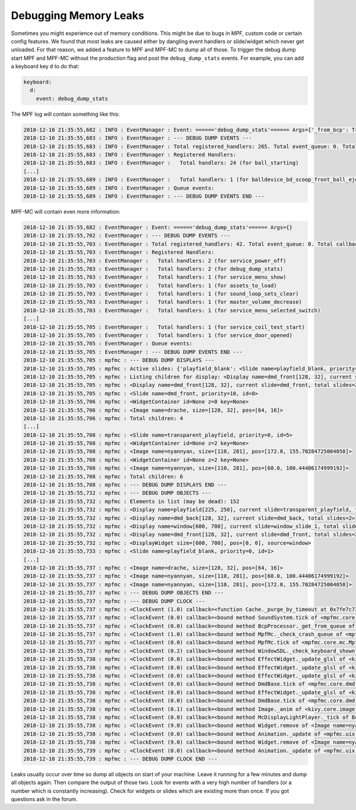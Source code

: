 Debugging Memory Leaks
======================

Sometimes you might experience out of memory conditions.
This might be due to bugs in MPF, custom code or certain config features.
We found that most leaks are caused either by dangling event handlers or
slide/widget which never get unloaded.
For that reason, we added a feature to MPF and MPF-MC to dump all of those.
To trigger the debug dump start MPF and MPF-MC without the production flag
and post the ``debug_dump_stats`` events.
For example, you can add a keyboard key ``d`` to do that:

.. code-block:: mpf-config

   keyboard:
     d:
       event: debug_dump_stats

The MPF log will contain something like this:

.. code-block:: console

   2018-12-10 21:35:55,682 : INFO : EventManager : Event: ======'debug_dump_stats'====== Args={'_from_bcp': True}
   2018-12-10 21:35:55,683 : INFO : EventManager : --- DEBUG DUMP EVENTS ---
   2018-12-10 21:35:55,683 : INFO : EventManager : Total registered_handlers: 265. Total event_queue: 0. Total callback_queue: 0. Total _queue_tasks: 0
   2018-12-10 21:35:55,683 : INFO : EventManager : Registered Handlers:
   2018-12-10 21:35:55,683 : INFO : EventManager :   Total handlers: 24 (for ball_starting)
   [...]
   2018-12-10 21:35:55,689 : INFO : EventManager :   Total handlers: 1 (for balldevice_bd_scoop_front_ball_eject_failed)
   2018-12-10 21:35:55,689 : INFO : EventManager : Queue events:
   2018-12-10 21:35:55,689 : INFO : EventManager : --- DEBUG DUMP EVENTS END ---

MPF-MC will contain even more information:

.. code-block:: console

   2018-12-10 21:35:55,682 : EventManager : Event: ======'debug_dump_stats'====== Args={}
   2018-12-10 21:35:55,702 : EventManager : --- DEBUG DUMP EVENTS ---
   2018-12-10 21:35:55,703 : EventManager : Total registered_handlers: 42. Total event_queue: 0. Total callback_queue: 0. Total _queue_tasks: 0
   2018-12-10 21:35:55,703 : EventManager : Registered Handlers:
   2018-12-10 21:35:55,703 : EventManager :   Total handlers: 2 (for service_power_off)
   2018-12-10 21:35:55,703 : EventManager :   Total handlers: 2 (for debug_dump_stats)
   2018-12-10 21:35:55,703 : EventManager :   Total handlers: 1 (for service_menu_show)
   2018-12-10 21:35:55,703 : EventManager :   Total handlers: 1 (for assets_to_load)
   2018-12-10 21:35:55,703 : EventManager :   Total handlers: 1 (for sound_loop_sets_clear)
   2018-12-10 21:35:55,703 : EventManager :   Total handlers: 1 (for master_volume_decrease)
   2018-12-10 21:35:55,703 : EventManager :   Total handlers: 1 (for service_menu_selected_switch)
   [...]
   2018-12-10 21:35:55,705 : EventManager :   Total handlers: 1 (for service_coil_test_start)
   2018-12-10 21:35:55,705 : EventManager :   Total handlers: 1 (for service_door_opened)
   2018-12-10 21:35:55,705 : EventManager : Queue events:
   2018-12-10 21:35:55,705 : EventManager : --- DEBUG DUMP EVENTS END ---
   2018-12-10 21:35:55,705 : mpfmc : --- DEBUG DUMP DISPLAYS ---
   2018-12-10 21:35:55,705 : mpfmc : Active slides: {'playfield_blank': <Slide name=playfield_blank, priority=0, id=1>, 'transparent_playfield': <Slide name=transparent_playfield, priority=0, id=5>, 'dmd_back_blank': <Slide name=dmd_back_blank, priority=0, id=2>, 'window_slide_1': <Slide name=window_slide_1, priority=0, id=6>, 'dmd_front': <Slide name=dmd_front, priority=10, id=8>, 'dmd_front_blank': <Slide name=dmd_front_blank, priority=0, id=4>, 'window_blank': <Slide name=window_blank, priority=0, id=3>, 'dmd_back': <Slide name=dmd_back, priority=10, id=7>} (Count: 8). Displays: {'dmd_front': <Display name=dmd_front[128, 32], current slide=dmd_front, total slides=2>, 'dmd_back': <Display name=dmd_back[128, 32], current slide=dmd_back, total slides=2>, 'window': <Display name=window[600, 700], current slide=window_slide_1, total slides=2>, 'playfield': <Display name=playfield[225, 250], current slide=transparent_playfield, total slides=2>} (Count: 4)
   2018-12-10 21:35:55,705 : mpfmc : Listing children for display: <Display name=dmd_front[128, 32], current slide=dmd_front, total slides=2>
   2018-12-10 21:35:55,705 : mpfmc : <Display name=dmd_front[128, 32], current slide=dmd_front, total slides=2>
   2018-12-10 21:35:55,705 : mpfmc : <Slide name=dmd_front, priority=10, id=8>
   2018-12-10 21:35:55,706 : mpfmc : <WidgetContainer id=None z=0 key=None>
   2018-12-10 21:35:55,706 : mpfmc : <Image name=drache, size=[128, 32], pos=[64, 16]>
   2018-12-10 21:35:55,706 : mpfmc : Total children: 4
   [...]
   2018-12-10 21:35:55,708 : mpfmc : <Slide name=transparent_playfield, priority=0, id=5>
   2018-12-10 21:35:55,708 : mpfmc : <WidgetContainer id=None z=2 key=None>
   2018-12-10 21:35:55,708 : mpfmc : <Image name=nyannyan, size=[110, 281], pos=[172.0, 155.70284725004058]>
   2018-12-10 21:35:55,708 : mpfmc : <WidgetContainer id=None z=2 key=None>
   2018-12-10 21:35:55,708 : mpfmc : <Image name=nyannyan, size=[110, 281], pos=[60.0, 100.44406174999192]>
   2018-12-10 21:35:55,708 : mpfmc : Total children: 6
   2018-12-10 21:35:55,708 : mpfmc : --- DEBUG DUMP DISPLAYS END ---
   2018-12-10 21:35:55,732 : mpfmc : --- DEBUG DUMP OBJECTS ---
   2018-12-10 21:35:55,732 : mpfmc : Elements in list (may be dead): 152
   2018-12-10 21:35:55,732 : mpfmc : <Display name=playfield[225, 250], current slide=transparent_playfield, total slides=2>
   2018-12-10 21:35:55,732 : mpfmc : <Display name=dmd_back[128, 32], current slide=dmd_back, total slides=2>
   2018-12-10 21:35:55,732 : mpfmc : <Display name=window[600, 700], current slide=window_slide_1, total slides=2>
   2018-12-10 21:35:55,732 : mpfmc : <Display name=dmd_front[128, 32], current slide=dmd_front, total slides=2>
   2018-12-10 21:35:55,732 : mpfmc : <DisplayWidget size=[600, 700], pos=[0, 0], source=window>
   2018-12-10 21:35:55,733 : mpfmc : <Slide name=playfield_blank, priority=0, id=1>
   [...]
   2018-12-10 21:35:55,737 : mpfmc : <Image name=drache, size=[128, 32], pos=[64, 16]>
   2018-12-10 21:35:55,737 : mpfmc : <Image name=nyannyan, size=[110, 281], pos=[60.0, 100.44406174999192]>
   2018-12-10 21:35:55,737 : mpfmc : <Image name=nyannyan, size=[110, 281], pos=[172.0, 155.70284725004058]>
   2018-12-10 21:35:55,737 : mpfmc : --- DEBUG DUMP OBJECTS END ---
   2018-12-10 21:35:55,737 : mpfmc : --- DEBUG DUMP CLOCK ---
   2018-12-10 21:35:55,737 : mpfmc : <ClockEvent (1.0) callback=<function Cache._purge_by_timeout at 0x7fe7c73eeae8>>
   2018-12-10 21:35:55,737 : mpfmc : <ClockEvent (0.0) callback=<bound method SoundSystem.tick of <mpfmc.core.audio.SoundSystem object at 0x7fe7b89c0080>>>
   2018-12-10 21:35:55,737 : mpfmc : <ClockEvent (0.0) callback=<bound method BcpProcessor._get_from_queue of <mpfmc.core.bcp_processor.BcpProcessor object at 0x7fe7b89457f0>>>
   2018-12-10 21:35:55,737 : mpfmc : <ClockEvent (1.0) callback=<bound method MpfMc._check_crash_queue of <mpfmc.core.mc.MpfMc object at 0x7fe7c8ab91e8>>>
   2018-12-10 21:35:55,737 : mpfmc : <ClockEvent (0.0) callback=<bound method MpfMc.tick of <mpfmc.core.mc.MpfMc object at 0x7fe7c8ab91e8>>>
   2018-12-10 21:35:55,737 : mpfmc : <ClockEvent (0.2) callback=<bound method WindowSDL._check_keyboard_shown of <kivy.core.window.window_sdl2.WindowSDL object at 0x7fe7b833a180>>>
   2018-12-10 21:35:55,738 : mpfmc : <ClockEvent (0.0) callback=<bound method EffectWidget._update_glsl of <kivy.uix.effectwidget.EffectWidget object at 0x7fe7b79c1e80>>>
   2018-12-10 21:35:55,738 : mpfmc : <ClockEvent (0.0) callback=<bound method EffectWidget._update_glsl of <kivy.uix.effectwidget.EffectWidget object at 0x7fe7b79f0180>>>
   2018-12-10 21:35:55,738 : mpfmc : <ClockEvent (0.0) callback=<bound method EffectWidget._update_glsl of <kivy.uix.effectwidget.EffectWidget object at 0x7fe79edc9c78>>>
   2018-12-10 21:35:55,738 : mpfmc : <ClockEvent (0.0) callback=<bound method DmdBase.tick of <mpfmc.core.dmd.RgbDmd object at 0x7fe7b89ee198>>>
   2018-12-10 21:35:55,738 : mpfmc : <ClockEvent (0.0) callback=<bound method EffectWidget._update_glsl of <kivy.uix.effectwidget.EffectWidget object at 0x7fe79edc9f50>>>
   2018-12-10 21:35:55,738 : mpfmc : <ClockEvent (0.0) callback=<bound method DmdBase.tick of <mpfmc.core.dmd.RgbDmd object at 0x7fe7b88b36a0>>>
   2018-12-10 21:35:55,738 : mpfmc : <ClockEvent (0.1) callback=<bound method Image._anim of <kivy.core.image.Image object at 0x7fe7b7c0a800>>>
   2018-12-10 21:35:55,738 : mpfmc : <ClockEvent (0.0) callback=<bound method McDisplayLightPlayer._tick of BcpConfigPlayer.display_lights>>
   2018-12-10 21:35:55,738 : mpfmc : <ClockEvent (9.0) callback=<bound method Widget.remove of <Image name=nyannyan, size=[110, 281], pos=[60.0, 100.44406174999192]>>>
   2018-12-10 21:35:55,738 : mpfmc : <ClockEvent (0.0) callback=<bound method Animation._update of <mpfmc.uix.relative_animation.RelativeAnimation object at 0x7fe79d1f18d0>>>
   2018-12-10 21:35:55,738 : mpfmc : <ClockEvent (9.0) callback=<bound method Widget.remove of <Image name=nyannyan, size=[110, 281], pos=[172.0, 155.70284725004058]>>>
   2018-12-10 21:35:55,739 : mpfmc : <ClockEvent (0.0) callback=<bound method Animation._update of <mpfmc.uix.relative_animation.RelativeAnimation object at 0x7fe79d1f1e80>>>
   2018-12-10 21:35:55,739 : mpfmc : --- DEBUG DUMP CLOCK END ---

Leaks usually occur over time so dump all objects on start of your machine.
Leave it running for a few minutes and dump all objects again.
Then compare the output of those two.
Look for events with a very high number of handlers (or a number which is constantly increasing).
Check for widgets or slides which are existing more than once.
If you got questions ask in the forum.

